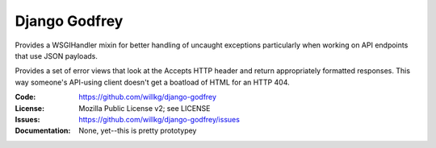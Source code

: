 ==============
Django Godfrey
==============

Provides a WSGIHandler mixin for better handling of uncaught exceptions
particularly when working on API endpoints that use JSON payloads.

Provides a set of error views that look at the Accepts HTTP header and
return appropriately formatted responses. This way someone's API-using client
doesn't get a boatload of HTML for an HTTP 404.

:Code:          https://github.com/willkg/django-godfrey
:License:       Mozilla Public License v2; see LICENSE
:Issues:        https://github.com/willkg/django-godfrey/issues
:Documentation: None, yet--this is pretty prototypey
